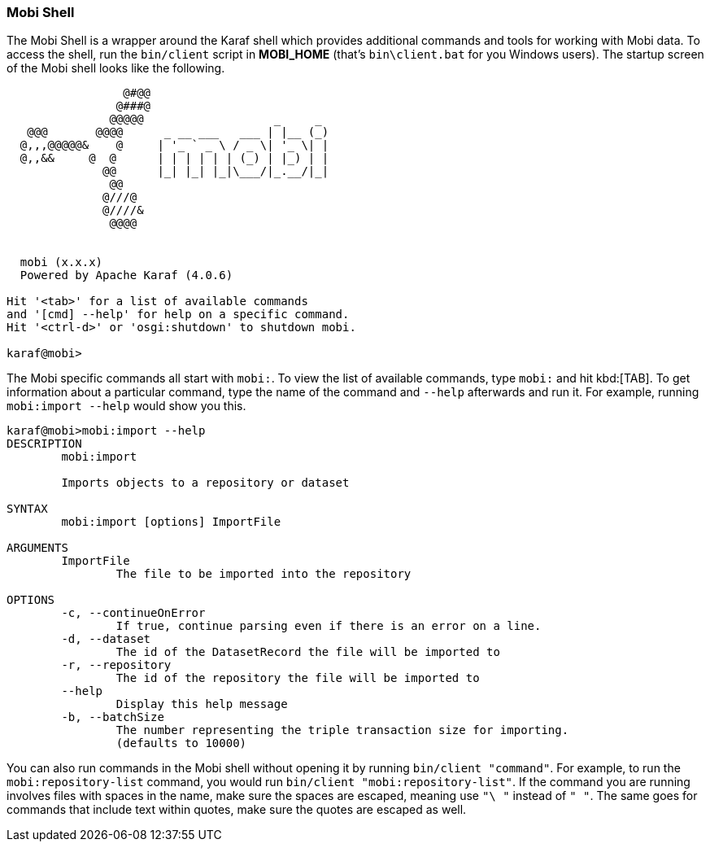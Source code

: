 [[mobi-shell-guide]]
=== Mobi Shell
The Mobi Shell is a wrapper around the Karaf shell which provides additional commands and tools for working with Mobi data. To access the shell, run the `bin/client` script in *MOBI_HOME* (that's `bin\client.bat` for you Windows users). The startup screen of the Mobi shell looks like the following.

[source,plaintext]
----
                                                    
                 @#@@                               
                @###@                               
               @@@@@                   _     _      
   @@@       @@@@      _ __ ___   ___ | |__ (_)     
  @,,,@@@@@&    @     | '_ ` _ \ / _ \| '_ \| |  
  @,,&&     @  @      | | | | | | (_) | |_) | |     
              @@      |_| |_| |_|\___/|_.__/|_|    
               @@                                   
              @///@                                 
              @////&                                
               @@@@                                 
                                                    

  mobi (x.x.x)
  Powered by Apache Karaf (4.0.6)

Hit '<tab>' for a list of available commands
and '[cmd] --help' for help on a specific command.
Hit '<ctrl-d>' or 'osgi:shutdown' to shutdown mobi.

karaf@mobi>
----


The Mobi specific commands all start with `mobi:`. To view the list of available commands, type `mobi:` and hit kbd:[TAB]. To get information about a particular command, type the name of the command and `--help` afterwards and run it. For example, running `mobi:import --help` would show you this.

[source,plaintext]
----
karaf@mobi>mobi:import --help
DESCRIPTION
        mobi:import

	Imports objects to a repository or dataset

SYNTAX
        mobi:import [options] ImportFile 

ARGUMENTS
        ImportFile
                The file to be imported into the repository

OPTIONS
        -c, --continueOnError
                If true, continue parsing even if there is an error on a line.
        -d, --dataset
                The id of the DatasetRecord the file will be imported to
        -r, --repository
                The id of the repository the file will be imported to
        --help
                Display this help message
        -b, --batchSize
                The number representing the triple transaction size for importing.
                (defaults to 10000)

----

You can also run commands in the Mobi shell without opening it by running `bin/client "command"`. For example, to run the `mobi:repository-list` command, you would run `bin/client "mobi:repository-list"`. If the command you are running involves files with spaces in the name, make sure the spaces are escaped, meaning use `"\ "` instead of `" "`. The same goes for commands that include text within quotes, make sure the quotes are escaped as well.